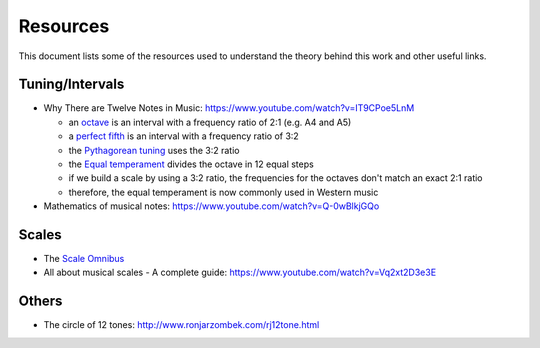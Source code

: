 =========
Resources
=========

This document lists some of the resources used to understand the theory
behind this work and other useful links.

Tuning/Intervals
================

* Why There are Twelve Notes in Music: https://www.youtube.com/watch?v=IT9CPoe5LnM

  * an `octave <https://en.wikipedia.org/wiki/Octave>`_
    is an interval with a frequency ratio of 2:1 (e.g. A4 and A5)
  * a `perfect fifth <https://en.wikipedia.org/wiki/Perfect_fifth>`_
    is an interval with a frequency ratio of 3:2
  * the `Pythagorean tuning <https://en.wikipedia.org/wiki/Pythagorean_tuning>`_
    uses the 3:2 ratio
  * the `Equal temperament <https://en.wikipedia.org/wiki/Equal_temperament>`_
    divides the octave in 12 equal steps
  * if we build a scale by using a 3:2 ratio, the frequencies for the octaves
    don't match an exact 2:1 ratio
  * therefore, the equal temperament is now commonly used in Western music

* Mathematics of musical notes: https://www.youtube.com/watch?v=Q-0wBlkjGQo

Scales
======

* The `Scale Omnibus 
  <http://www.saxopedia.com/wp-content/uploads/2014/06/The-Scale-Omnibus-1.02.pdf>`_
* All about musical scales - A complete guide:
  https://www.youtube.com/watch?v=Vq2xt2D3e3E


Others
======

* The circle of 12 tones: http://www.ronjarzombek.com/rj12tone.html
